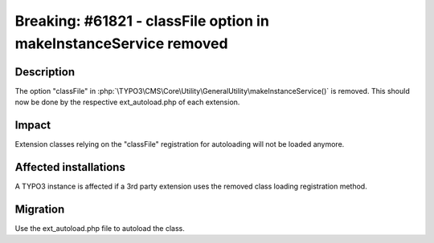 ==================================================================
Breaking: #61821 - classFile option in makeInstanceService removed
==================================================================

Description
===========

The option "classFile" in :php:`\TYPO3\CMS\Core\Utility\GeneralUtility\makeInstanceService()` is removed.
This should now be done by the respective ext_autoload.php of each extension.


Impact
======

Extension classes relying on the "classFile" registration for autoloading will not be loaded anymore.


Affected installations
======================

A TYPO3 instance is affected if a 3rd party extension uses the removed class loading registration method.


Migration
=========

Use the ext_autoload.php file to autoload the class.